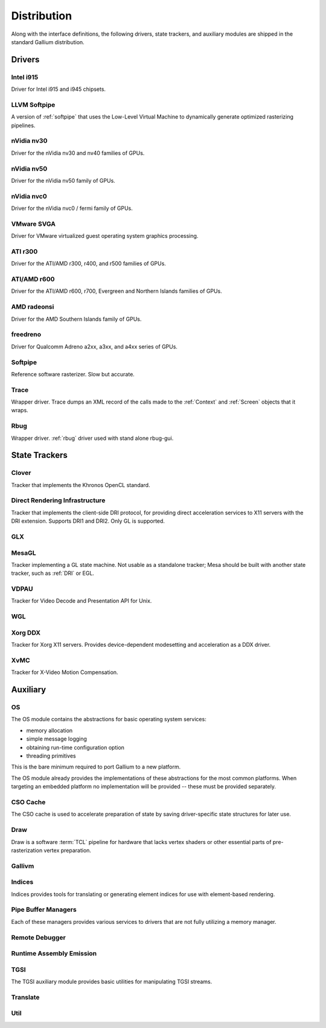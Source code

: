 Distribution
============

Along with the interface definitions, the following drivers, state trackers,
and auxiliary modules are shipped in the standard Gallium distribution.

Drivers
-------

Intel i915
^^^^^^^^^^

Driver for Intel i915 and i945 chipsets.

LLVM Softpipe
^^^^^^^^^^^^^

A version of :ref:`softpipe` that uses the Low-Level Virtual Machine to
dynamically generate optimized rasterizing pipelines.

nVidia nv30
^^^^^^^^^^^

Driver for the nVidia nv30 and nv40 families of GPUs.

nVidia nv50
^^^^^^^^^^^

Driver for the nVidia nv50 family of GPUs.

nVidia nvc0
^^^^^^^^^^^

Driver for the nVidia nvc0 / fermi family of GPUs.

VMware SVGA
^^^^^^^^^^^

Driver for VMware virtualized guest operating system graphics processing.

ATI r300
^^^^^^^^

Driver for the ATI/AMD r300, r400, and r500 families of GPUs.

ATI/AMD r600
^^^^^^^^^^^^

Driver for the ATI/AMD r600, r700, Evergreen and Northern Islands families of GPUs.

AMD radeonsi
^^^^^^^^^^^^

Driver for the AMD Southern Islands family of GPUs.

freedreno
^^^^^^^^^

Driver for Qualcomm Adreno a2xx, a3xx, and a4xx series of GPUs.

.. _softpipe:

Softpipe
^^^^^^^^

Reference software rasterizer. Slow but accurate.

.. _trace:

Trace
^^^^^

Wrapper driver. Trace dumps an XML record of the calls made to the
:ref:`Context` and :ref:`Screen` objects that it wraps.

Rbug
^^^^

Wrapper driver. :ref:`rbug` driver used with stand alone rbug-gui.

State Trackers
--------------

Clover
^^^^^^

Tracker that implements the Khronos OpenCL standard.

.. _dri:

Direct Rendering Infrastructure
^^^^^^^^^^^^^^^^^^^^^^^^^^^^^^^

Tracker that implements the client-side DRI protocol, for providing direct
acceleration services to X11 servers with the DRI extension. Supports DRI1
and DRI2. Only GL is supported.

GLX
^^^

MesaGL
^^^^^^

Tracker implementing a GL state machine. Not usable as a standalone tracker;
Mesa should be built with another state tracker, such as :ref:`DRI` or
EGL.

VDPAU
^^^^^

Tracker for Video Decode and Presentation API for Unix.

WGL
^^^

Xorg DDX
^^^^^^^^

Tracker for Xorg X11 servers. Provides device-dependent
modesetting and acceleration as a DDX driver.

XvMC
^^^^

Tracker for X-Video Motion Compensation.

Auxiliary
---------

OS
^^

The OS module contains the abstractions for basic operating system services:

* memory allocation
* simple message logging
* obtaining run-time configuration option
* threading primitives

This is the bare minimum required to port Gallium to a new platform.

The OS module already provides the implementations of these abstractions for
the most common platforms.  When targeting an embedded platform no
implementation will be provided -- these must be provided separately.

CSO Cache
^^^^^^^^^

The CSO cache is used to accelerate preparation of state by saving
driver-specific state structures for later use.

.. _draw:

Draw
^^^^

Draw is a software :term:`TCL` pipeline for hardware that lacks vertex shaders
or other essential parts of pre-rasterization vertex preparation.

Gallivm
^^^^^^^

Indices
^^^^^^^

Indices provides tools for translating or generating element indices for
use with element-based rendering.

Pipe Buffer Managers
^^^^^^^^^^^^^^^^^^^^

Each of these managers provides various services to drivers that are not
fully utilizing a memory manager.

Remote Debugger
^^^^^^^^^^^^^^^

Runtime Assembly Emission
^^^^^^^^^^^^^^^^^^^^^^^^^

TGSI
^^^^

The TGSI auxiliary module provides basic utilities for manipulating TGSI
streams.

Translate
^^^^^^^^^

Util
^^^^

